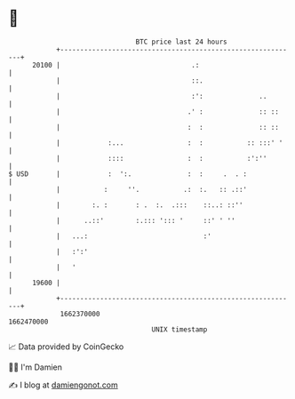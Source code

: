 * 👋

#+begin_example
                                   BTC price last 24 hours                    
               +------------------------------------------------------------+ 
         20100 |                                 .:                         | 
               |                                 ::.                        | 
               |                                 :':              ..        | 
               |                                .' :              :: ::     | 
               |                                :  :              :: ::     | 
               |            :...                :  :           :: :::' '    | 
               |            ::::                :  :           :':''        | 
   $ USD       |            :  ':.              :  :     .  . :             | 
               |           :     ''.           .:  :.   :: .::'             | 
               |        :. :       : .  :.  .:::    ::..: ::''              | 
               |      ..::'        :.::: '::: '     ::' ' ''                | 
               |   ...:                             :'                      | 
               |   :':'                                                     | 
               |   '                                                        | 
         19600 |                                                            | 
               +------------------------------------------------------------+ 
                1662370000                                        1662470000  
                                       UNIX timestamp                         
#+end_example
📈 Data provided by CoinGecko

🧑‍💻 I'm Damien

✍️ I blog at [[https://www.damiengonot.com][damiengonot.com]]
